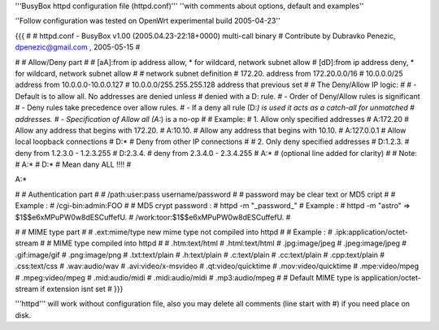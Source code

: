 '''BusyBox httpd configuration file (httpd.conf)'''
''with comments about options, default and examples''

 
''Follow configuration was tested on OpenWrt experimental build 2005-04-23''

{{{
#
# httpd.conf - BusyBox v1.00 (2005.04.23-22:18+0000) multi-call binary
# Contribute by Dubravko Penezic, dpenezic@gmail.com , 2005-05-15
#

#
# Allow/Deny part
#
# [aA]:from    ip address allow, * for wildcard, network subnet allow
# [dD]:from    ip address deny, * for wildcard, network subnet allow
#
# network subnet definition
#  172.20.                    address from 172.20.0.0/16
#  10.0.0.0/25                address from 10.0.0.0-10.0.0.127
#  10.0.0.0/255.255.255.128   address that previous set
# 
#  The Deny/Allow IP logic:
#
#  - Default is to allow all.  No addresses are denied unless
#         denied with a D: rule.
#  - Order of Deny/Allow rules is significant
#  - Deny rules take precedence over allow rules.
#  - If a deny all rule (D:*) is used it acts as a catch-all for unmatched
#       addresses.
#  - Specification of Allow all (A:*) is a no-op
#
# Example:
#   1. Allow only specified addresses
#     A:172.20          # Allow any address that begins with 172.20.
#     A:10.10.          # Allow any address that begins with 10.10.
#     A:127.0.0.1       # Allow local loopback connections
#     D:*               # Deny from other IP connections
#
#   2. Only deny specified addresses
#     D:1.2.3.        # deny from 1.2.3.0 - 1.2.3.255
#     D:2.3.4.        # deny from 2.3.4.0 - 2.3.4.255
#     A:*             # (optional line added for clarity)
#
# Note:
# A:*
# D:* 
# Mean dany ALL !!!!
#

A:*

#
# Authentication part
#
# /path:user:pass     username/password
#
# password may be clear text or MD5 cript
# 
# Example :
# /cgi-bin:admin:FOO
#
# MD5 crypt password : 
# httpd -m "_password_"
# Example :
# httpd -m "astro"  =>  $1$$e6xMPuPW0w8dESCuffefU.
# /work:toor:$1$$e6xMPuPW0w8dESCuffefU.
#

#
# MIME type part
#
# .ext:mime/type   new mime type not compiled into httpd
#
# Example :
# .ipk:application/octet-stream
#
# MIME type compiled into httpd
#
# .htm:text/html
# .html:text/html
# .jpg:image/jpeg
# .jpeg:image/jpeg
# .gif:image/gif
# .png:image/png
# .txt:text/plain
# .h:text/plain
# .c:text/plain
# .cc:text/plain
# .cpp:text/plain
# .css:text/css
# .wav:audio/wav
# .avi:video/x-msvideo
# .qt:video/quicktime
# .mov:video/quicktime
# .mpe:video/mpeg
# .mpeg:video/mpeg
# .mid:audio/midi
# .midi:audio/midi
# .mp3:audio/mpeg
#
# Default MIME type is application/octet-stream if extension isnt set
#
}}}


'''httpd''' will work without configuration file, also you may delete all comments (line start with #) if you need place on disk.
